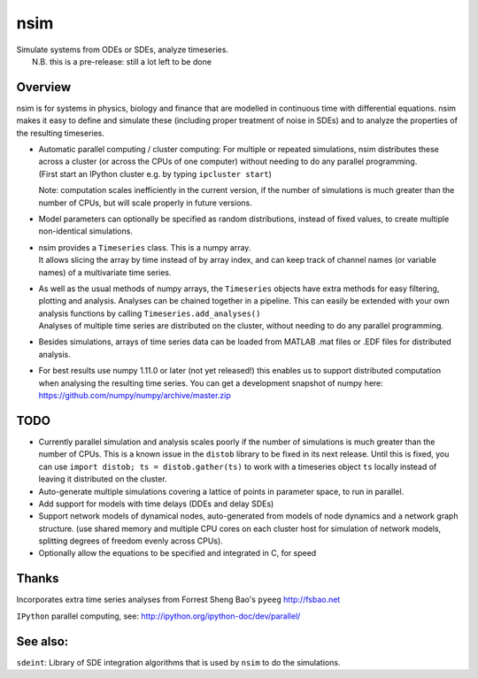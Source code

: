 nsim
====

| Simulate systems from ODEs or SDEs, analyze timeseries.
|  N.B. this is a pre-release: still a lot left to be done

Overview
--------

nsim is for systems in physics, biology and finance that are modelled in
continuous time with differential equations. nsim makes it easy to
define and simulate these (including proper treatment of noise in SDEs)
and to analyze the properties of the resulting timeseries.

-  | Automatic parallel computing / cluster computing: For multiple or repeated simulations, nsim distributes these across a cluster (or across the CPUs of one computer) without needing to do any parallel programming.
   | (First start an IPython cluster e.g. by typing ``ipcluster start``)
   Note: computation scales inefficiently in the current version, if the number of simulations is much greater than the number of CPUs, but will scale properly in future versions.

-  Model parameters can optionally be specified as random distributions,
   instead of fixed values, to create multiple non-identical
   simulations.

-  | nsim provides a ``Timeseries`` class. This is a numpy array.
   | It allows slicing the array by time instead of by array index, and can keep track of channel names (or variable names) of a multivariate time series.

-  | As well as the usual methods of numpy arrays, the ``Timeseries`` objects have extra methods for easy filtering, plotting and analysis. Analyses can be chained together in a pipeline. This can easily be extended with your own analysis functions by calling ``Timeseries.add_analyses()``
   | Analyses of multiple time series are distributed on the cluster, without needing to do any parallel programming.

-  Besides simulations, arrays of time series data can be loaded from
   MATLAB .mat files or .EDF files for distributed analysis.

-  For best results use numpy 1.11.0 or later (not yet released!) this enables us to support distributed computation when analysing the resulting time series. You can get a development snapshot of numpy here: https://github.com/numpy/numpy/archive/master.zip

TODO
----
-  Currently parallel simulation and analysis scales poorly if the number of
   simulations is much greater than the number of CPUs. This is a known issue
   in the ``distob`` library to be fixed in its next release. Until this is 
   fixed, you can use ``import distob; ts = distob.gather(ts)`` to work with 
   a timeseries object ``ts`` locally instead of leaving it distributed on the 
   cluster.

-  Auto-generate multiple simulations covering a lattice of points in
   parameter space, to run in parallel.

-  Add support for models with time delays (DDEs and delay SDEs)

-  Support network models of dynamical nodes, auto-generated from models
   of node dynamics and a network graph structure. (use shared memory
   and multiple CPU cores on each cluster host for simulation of network
   models, splitting degrees of freedom evenly across CPUs).

-  Optionally allow the equations to be specified and integrated in C,
   for speed

Thanks
------

Incorporates extra time series analyses from Forrest Sheng Bao's
``pyeeg`` http://fsbao.net

``IPython`` parallel computing, see:
http://ipython.org/ipython-doc/dev/parallel/

See also:
---------

``sdeint``: Library of SDE integration algorithms that is used by ``nsim`` to do the simulations.
